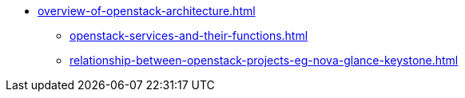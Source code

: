 * xref:overview-of-openstack-architecture.adoc[]
** xref:openstack-services-and-their-functions.adoc[]
** xref:relationship-between-openstack-projects-eg-nova-glance-keystone.adoc[]
